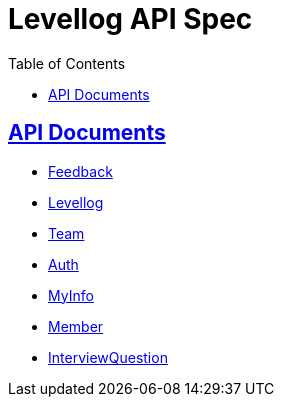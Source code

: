 = Levellog API Spec
:toc: left
:toclevels: 2
:sectlinks:
:source-highlighter: highlightjs

== API Documents

* link:feedback.html[Feedback]
* link:levellog.html[Levellog]
* link:team.html[Team]
* link:auth.html[Auth]
* link:myinfo.html[MyInfo]
* link:member.html[Member]
* link:interviewquestion.html[InterviewQuestion]
